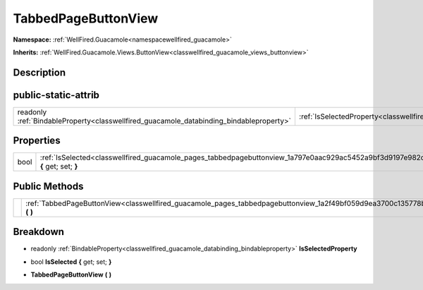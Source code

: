 .. _classwellfired_guacamole_pages_tabbedpagebuttonview:

TabbedPageButtonView
=====================

**Namespace:** :ref:`WellFired.Guacamole<namespacewellfired_guacamole>`

**Inherits:** :ref:`WellFired.Guacamole.Views.ButtonView<classwellfired_guacamole_views_buttonview>`


Description
------------



public-static-attrib
---------------------

+------------------------------------------------------------------------------------------+---------------------------------------------------------------------------------------------------------------------+
|readonly :ref:`BindableProperty<classwellfired_guacamole_databinding_bindableproperty>`   |:ref:`IsSelectedProperty<classwellfired_guacamole_pages_tabbedpagebuttonview_1a896e526a31e0f312efcfc4c204a9cbdf>`    |
+------------------------------------------------------------------------------------------+---------------------------------------------------------------------------------------------------------------------+

Properties
-----------

+-------------+----------------------------------------------------------------------------------------------------------------------------------+
|bool         |:ref:`IsSelected<classwellfired_guacamole_pages_tabbedpagebuttonview_1a797e0aac929ac5452a9bf3d9197e982c>` **{** get; set; **}**   |
+-------------+----------------------------------------------------------------------------------------------------------------------------------+

Public Methods
---------------

+-------------+-----------------------------------------------------------------------------------------------------------------------------------+
|             |:ref:`TabbedPageButtonView<classwellfired_guacamole_pages_tabbedpagebuttonview_1a2f49bf059d9ea3700c135778b20a5d32>` **(**  **)**   |
+-------------+-----------------------------------------------------------------------------------------------------------------------------------+

Breakdown
----------

.. _classwellfired_guacamole_pages_tabbedpagebuttonview_1a896e526a31e0f312efcfc4c204a9cbdf:

- readonly :ref:`BindableProperty<classwellfired_guacamole_databinding_bindableproperty>` **IsSelectedProperty** 

.. _classwellfired_guacamole_pages_tabbedpagebuttonview_1a797e0aac929ac5452a9bf3d9197e982c:

- bool **IsSelected** **{** get; set; **}**

.. _classwellfired_guacamole_pages_tabbedpagebuttonview_1a2f49bf059d9ea3700c135778b20a5d32:

-  **TabbedPageButtonView** **(**  **)**

